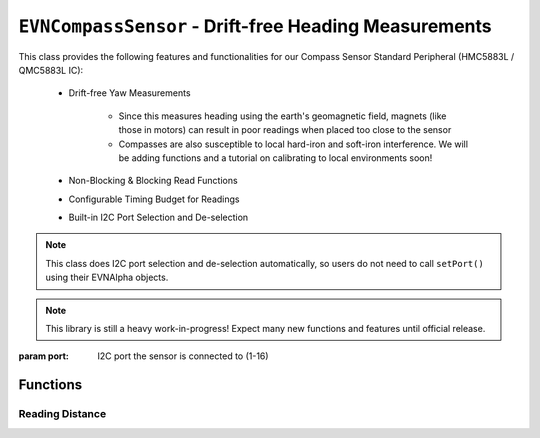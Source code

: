``EVNCompassSensor`` - Drift-free Heading Measurements
===============================================================

This class provides the following features and functionalities for our Compass Sensor Standard Peripheral (HMC5883L / QMC5883L IC):

    * Drift-free Yaw Measurements
        
        * Since this measures heading using the earth's geomagnetic field, magnets (like those in motors) can result in poor readings when placed too close to the sensor
        
        * Compasses are also susceptible to local hard-iron and soft-iron interference. We will be adding functions and a tutorial on calibrating to local environments soon!
    
    * Non-Blocking & Blocking Read Functions
    * Configurable Timing Budget for Readings
    * Built-in I2C Port Selection and De-selection

.. note:: This class does I2C port selection and de-selection automatically, so users do not need to call ``setPort()`` using their EVNAlpha objects.

.. note:: This library is still a heavy work-in-progress! Expect many new functions and features until official release.

.. class:: EVNCompassSensor(uint8_t port)
  
    :param port: I2C port the sensor is connected to (1-16)

Functions
---------

.. function:: bool begin()
    
    Initializes compass sensor. Call this function before using the other functions.

    :returns: Boolean indicating whether the sensor was successfully initialized. If ``false`` is returned, all other functions will return 0.

Reading Distance
""""""""""""""""

.. function:: double read(bool blocking = true)

    Get yaw measurement (i.e. heading) from sensor

    :param blocking: Block function from returning a value until a new reading is obtained. Defaults to ``true``

    :returns: Yaw measurement (from 0-360deg)

